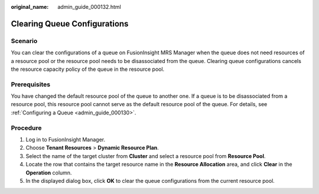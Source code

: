 :original_name: admin_guide_000132.html

.. _admin_guide_000132:

Clearing Queue Configurations
=============================

Scenario
--------

You can clear the configurations of a queue on FusionInsight MRS Manager when the queue does not need resources of a resource pool or the resource pool needs to be disassociated from the queue. Clearing queue configurations cancels the resource capacity policy of the queue in the resource pool.

Prerequisites
-------------

You have changed the default resource pool of the queue to another one. If a queue is to be disassociated from a resource pool, this resource pool cannot serve as the default resource pool of the queue. For details, see :ref:`Configuring a Queue <admin_guide_000130>`.

Procedure
---------

#. Log in to FusionInsight Manager.
#. Choose **Tenant Resources** > **Dynamic Resource Plan**.
#. Select the name of the target cluster from **Cluster** and select a resource pool from **Resource Pool**.
#. Locate the row that contains the target resource name in the **Resource Allocation** area, and click **Clear** in the **Operation** column.
#. In the displayed dialog box, click **OK** to clear the queue configurations from the current resource pool.
